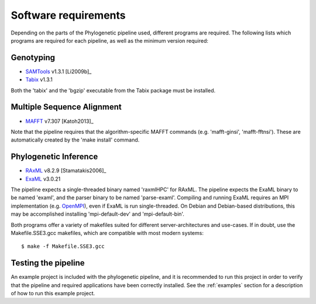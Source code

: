 .. highlight:: Bash
.. _phylo_requirements:


Software requirements
=====================

Depending on the parts of the Phylogenetic pipeline used, different programs are required. The following lists which programs are required for each pipeline, as well as the minimum version required:


Genotyping
----------

* `SAMTools`_ v1.3.1 [Li2009b]_
* `Tabix`_ v1.3.1

Both the 'tabix' and the 'bgzip' executable from the Tabix package must be installed.


Multiple Sequence Alignment
---------------------------

* `MAFFT`_ v7.307 [Katoh2013]_

Note that the pipeline requires that the algorithm-specific MAFFT commands (e.g. 'mafft-ginsi', 'mafft-fftnsi'). These are automatically created by the 'make install' command.


Phylogenetic Inference
----------------------

* `RAxML`_ v8.2.9 [Stamatakis2006]_
* `ExaML`_ v3.0.21

The pipeline expects a single-threaded binary named 'raxmlHPC' for RAxML. The pipeline expects the ExaML binary to be named 'examl', and the parser binary to be named 'parse-examl'. Compiling and running ExaML requires an MPI implementation (e.g. `OpenMPI`_), even if ExaML is run single-threaded. On Debian and Debian-based distributions, this may be accomplished installing 'mpi-default-dev' and 'mpi-default-bin'.

Both programs offer a variety of makefiles suited for different server-architectures and use-cases. If in doubt, use the Makefile.SSE3.gcc makefiles, which are compatible with most modern systems::

    $ make -f Makefile.SSE3.gcc


Testing the pipeline
--------------------

An example project is included with the phylogenetic pipeline, and it is recommended to run this project in order to verify that the pipeline and required applications have been correctly installed. See the :ref:`examples` section for a description of how to run this example project.


.. _EXaML: https://github.com/stamatak/ExaML
.. _MAFFT: http://mafft.cbrc.jp/alignment/software/
.. _OpenMPI: http://www.open-mpi.org/
.. _RAxML: https://github.com/stamatak/standard-RAxML
.. _SAMTools: https://github.com/samtools/samtools
.. _Tabix: https://github.com/samtools/htslib
